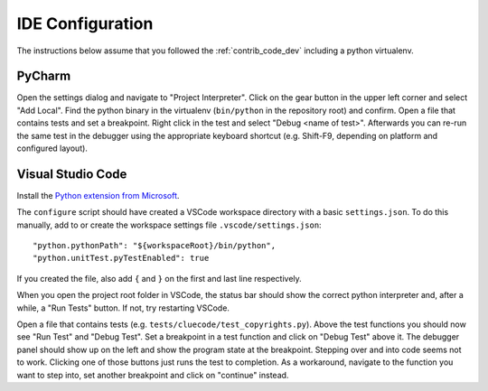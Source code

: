 .. _ide_config:

IDE Configuration
=================

The instructions below assume that you followed the :ref:`contrib_code_dev` including a python
virtualenv.

PyCharm
-------

Open the settings dialog and navigate to "Project Interpreter". Click on the gear button in the
upper left corner and select "Add Local". Find the python binary in the virtualenv
(``bin/python`` in the repository root) and confirm. Open a file that contains tests and set a
breakpoint. Right click in the test and select "Debug <name of test>". Afterwards you can re-run
the same test in the debugger using the appropriate keyboard shortcut (e.g. Shift-F9, depending
on platform and configured layout).

Visual Studio Code
------------------

Install the `Python extension from Microsoft <https://marketplace.visualstudio.com/items?itemName=ms-python.python>`_.

The ``configure`` script should have created a VSCode workspace directory with a basic
``settings.json``. To do this manually, add to or create the workspace settings file
``.vscode/settings.json``::

    "python.pythonPath": "${workspaceRoot}/bin/python",
    "python.unitTest.pyTestEnabled": true

If you created the file, also add ``{`` and ``}`` on the first and last line respectively.

When you open the project root folder in VSCode, the status bar should show the correct python
interpreter and, after a while, a "Run Tests" button. If not, try restarting VSCode.

Open a file that contains tests (e.g. ``tests/cluecode/test_copyrights.py``). Above the test
functions you should now see "Run Test" and "Debug Test". Set a breakpoint in a test function
and click on "Debug Test" above it. The debugger panel should show up on the left and show the
program state at the breakpoint. Stepping over and into code seems not to work. Clicking one of
those buttons just runs the test to completion. As a workaround, navigate to the function you want
to step into, set another breakpoint and click on "continue" instead.
